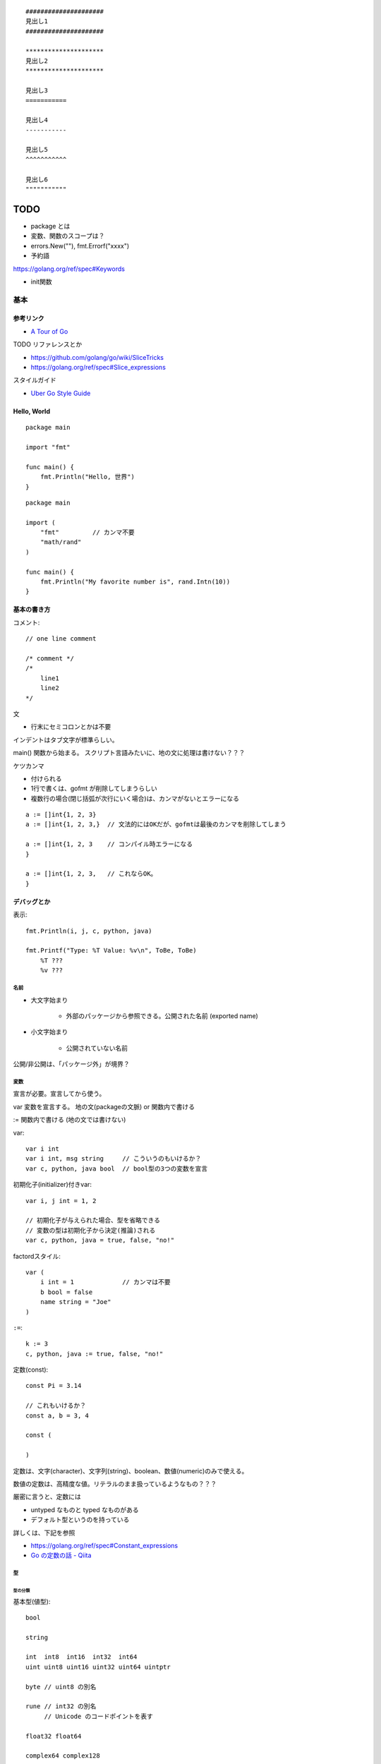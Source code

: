 ::

    #####################
    見出し1
    #####################

    *********************
    見出し2
    *********************

    見出し3
    ===========

    見出し4
    -----------

    見出し5
    ^^^^^^^^^^^

    見出し6
    """""""""""

#######
TODO
#######

- package とは
- 変数、関数のスコープは？

- errors.New(""), fmt.Errorf("xxxx")

- 予約語
https://golang.org/ref/spec#Keywords

- init関数


========================
基本
========================

-----------------
参考リンク
-----------------

- `A Tour of Go <https://go-tour-jp.appspot.com/welcome/1>`_


TODO リファレンスとか

- https://github.com/golang/go/wiki/SliceTricks
- https://golang.org/ref/spec#Slice_expressions


スタイルガイド

- `Uber Go Style Guide <https://github.com/uber-go/guide/blob/master/style.md>`_

-----------------
Hello, World
-----------------

::

    package main

    import "fmt"

    func main() {
        fmt.Println("Hello, 世界")
    }

::

    package main

    import (
        "fmt"         // カンマ不要
        "math/rand"
    )

    func main() {
        fmt.Println("My favorite number is", rand.Intn(10))
    }


--------------------
基本の書き方
--------------------

コメント::

    // one line comment

    /* comment */
    /*
        line1
        line2
    */


文

- 行末にセミコロンとかは不要

インデントはタブ文字が標準らしい。

main() 関数から始まる。
スクリプト言語みたいに、地の文に処理は書けない？？？



ケツカンマ

- 付けられる
- 1行で書くは、gofmt が削除してしまうらしい
- 複数行の場合(閉じ括弧が次行にいく場合)は、カンマがないとエラーになる

::

    a := []int{1, 2, 3}
    a := []int{1, 2, 3,}  // 文法的にはOKだが、gofmtは最後のカンマを削除してしまう

    a := []int{1, 2, 3    // コンパイル時エラーになる
    }

    a := []int{1, 2, 3,   // これならOK。
    }


------------------------
デバッグとか
------------------------

表示::

    fmt.Println(i, j, c, python, java)

    fmt.Printf("Type: %T Value: %v\n", ToBe, ToBe)
        %T ???
        %v ???

名前
=========================

- 大文字始まり

    - 外部のパッケージから参照できる。公開された名前 (exported name)

- 小文字始まり

    - 公開されていない名前

公開/非公開は、「パッケージ外」が境界？


変数
==========================

宣言が必要。宣言してから使う。

var
変数を宣言する。
地の文(packageの文脈) or 関数内で書ける

:=
関数内で書ける (地の文では書けない)


var::

    var i int
    var i int, msg string     // こういうのもいけるか？
    var c, python, java bool  // bool型の3つの変数を宣言


初期化子(initializer)付きvar::

    var i, j int = 1, 2

    // 初期化子が与えられた場合、型を省略できる
    // 変数の型は初期化子から決定(推論)される
    var c, python, java = true, false, "no!"

factordスタイル::

    var (
        i int = 1             // カンマは不要
        b bool = false
        name string = "Joe"
    )

``:=``::

    k := 3
    c, python, java := true, false, "no!"


定数(const)::

    const Pi = 3.14

    // これもいけるか？
    const a, b = 3, 4

    const (

    )

定数は、文字(character)、文字列(string)、boolean、数値(numeric)のみで使える。

数値の定数は、高精度な値。リテラルのまま扱っているようなもの？？？

厳密に言うと、定数には

- untyped なものと typed なものがある
- デフォルト型というのを持っている

詳しくは、下記を参照

- https://golang.org/ref/spec#Constant_expressions
- `Go の定数の話 - Qiita <https://qiita.com/hkurokawa/items/a4d402d3182dff387674>`__


型
==========================

型の分類
-------------

基本型(値型)::

    bool

    string

    int  int8  int16  int32  int64
    uint uint8 uint16 uint32 uint64 uintptr

    byte // uint8 の別名

    rune // int32 の別名
         // Unicode のコードポイントを表す

    float32 float64

    complex64 complex128

配列型::

    [5]int など

interface{}型::

    interface{}

関数型::

    func(x int, y int) int

参照型::

    // スライス
    []int

    // マップ
    map[string]int

    // チャネル
    chan int
    <-chan int
    chan<- int

ポインタ型::

    *int




ゼロ値(zero value)
初期値を与えずに宣言した場合の値


- 数値型(int,floatなど): 0
- bool型: false
- string型: "" (空文字列( empty string ))
- struct: 各フィールドがゼロ値の構造体
- 配列: 各要素がゼロ値の配列
- その他(ポインタ、スライス、マップ、関数、インタフェース、チャネル): nil


型変換
変数を別型の変数に代入しようとするときには必要。
C言語とは異なり、Goでの型変換は明示的な変換が必要です。
c.f. 右辺がリテラルだったらある程度型変換が効くっぽい。
::

    // 型名(変数)
    var i int = 42
    var f float64 = float64(i)
    var u uint = uint(f)


文字列 string と []rune と []byte
--------------------------------------

string型は文字列を表す。イミュータブル。

string型は基本バイト列(utf-8)。lenやインデックスはバイト単位。特に日本語を扱う場合に注意。

string型のリテラル::

    "abcde\n"
    "日本語"
    "\x41"         // "A"
    "\u0041"       // "A"
    "\U00000041"   // "A"

    // raw string literal (バックスラッシュを特殊解釈しない)
    `ab"cde"\n`     


rune型は1つの文字を表す。日本語のようなマルチバイトの文字も1つと扱う。

正確には「Unicodeコードポイントを表す特殊な整数型」。 32bit符号付き整数と同じ。

rune型のリテラル::

    'a'
    '日'


byte型は1バイトを表す。



操作::

    str := "あいうえお"
    bytes := []byte("あいうえお")   // string → []byte
    runes := []rune("あいうえお")   // string → []rune

    str := string(runes)            // []rune → string
    str := string(bytes)            // []rune → string

    len(s)                       // stringのバイト数
    utf8.RuneCountInString(s)    // stringの文字数
    len(bytes)                     // []byteの長さ、つまりバイト数
    utf8.RuneCount(bytes)          // []byteをruneとして解釈した文字数
    len(runes)                   // []runeの長さ、つまり文字数数

    s[1]    // byte型
    s[1:3]  // 文字列型? []byte型？ 開始位置(含む)、終了位置(含まない)

    // string型に range をした場合は、byteごとではなくruneごとで取れる
    for pos, runeValue := range s {
        ...
    }

    sNew := s1 + s2  // 文字列の連結
    sNew += s3
    
    // string.Builder で構築
    inport "strings"
    var builder strings.Builder
    builder.Grow(n)                   // あらかじめ n byte分確保
    builder.WriteString("ignition")   // string型を追加
    builder.Write(bytes)   // []byte型を追加
    builder.WriteByte(b)   // 1byte追加
    builder.WriteRune(r)   // 1rune追加
    builder.String()  // → string型を返す


ポインタ
---------------------

C言語と同じ感じ。ただしポインタ演算はない。

::

    var p *int   // int のポインタ型の変数を宣言
    i := 42
    p = &i       // 変数のポインタ
    *p           // ポインタ p を通して、i から値を読み出す
    *p = 21      // ポインタ p を通して、i へ値を代入する


構造体 struct
----------------------

::

    type Vertex struct {
        X int
        Y int
    }

アクセスの仕方 ドットを使う::

    v := Vertex{1, 2}
    v.X

    // ポインタを通してもアクセスできる
    p := &v   // struct へのポインタ
    (*p).X    // こうでもいけるが、
    p.X       // Goではこれでアクセスできる

structの初期値・structリテラル::

    var (
        v1 = Vertex{1, 2}   // フィールドを順に列挙
        v2 = Vertex{X: 1}   // フィールド名を指定し特定のフィールドを初期化
                            // それ以外のフィールドはゼロ値
        v3 = Vertex{}       // 全てのフィールドをゼロ値で初期化

        p = &Vertex{1, 2}   // &を付けると新しく割り当てられたstructへのポインタ
    )


配列 array、スライス slice
-------------------------------------

- 配列: 固定長
    
    - 配列の長さまで含めて型。長さが違えば別な型。

- スライス: 配列の一部への参照のようなもの

    - スライスはどんなデータも格納していない。
      単に元の配列の部分列(始点と終点で示される)を指し示す
    - スライスを変更すると、その元となる配列の対応する要素が変更される
    - 同じ元となる配列を共有している他のスライスは、それらの変更が反映される
    - ``a[low:high]``  lowは含む, highは含まない


配列::

    // 配列
    var a [2]string    // この時点では配列の各要素はゼロ値
    a[0] = "Hello"
    a[1] = "World"

    // 配列の初期化・配列リテラル
    primes := [6]int{2, 3, 5, 7, 11, 13}
    primes := [6]int{1: 3, 3: 7}  // インデックスと値を指定。指定が無い場合はゼロ値

    primes := [...]int{2, 3, 5, 7, 11, 13}   // 配列の長さを推論

スライス::

    // スライス
    // 既に存在する配列へのスライス
    var s []int = primes[1:4]  // [3 5 7]。 lowは含む, highは含まない
    
    // lowを省略した場合は0、highを省略した場合は配列の長さ
    a[0:6]
    a[:6]
    a[0:]
    a[:]

    // スライスリテラル
    // 同様の(無名の？)配列を作成し、それを参照するスライスを作成する
    q := []int{2, 3, 5, 7, 11, 13}
    q2 := []int{1: 3, 3: 7}  // インデックスと値を指定。指定されなかった箇所はゼロ値
    r := []bool{true, false, true, true, false, true}
    s := []struct {
        i int
        b bool
    }{
        {2, true},
        {3, false},
        {5, true},
        {7, true},
        {11, false},
        {13, true},
    }

    // 2次元配列みたいなの (c.f.配列ではできないのか？)
    // (スライスの中身の型がスライス)
    board := [][]string{
        []string{"_", "_", "_"},
        []string{"_", "_", "_"},
        []string{"_", "_", "_"},
    }


    // make を使ったスライスの生成
    // ゼロ値埋めされた無名の配列を作って、それを指すスライスを返す
    // 型と長さを指定
    a := make([]int, 5)  // len(a)=5
    // capも指定
    b := make([]int, 0, 5) // len(b)=0, cap(b)=5

- スライスの長さ ``len(s)`` は、それに含まれる要素の数です。
- スライスの容量 ``cap(s)`` は、スライスの最初の要素から数えて、元となる配列の要素数です。

再スライス::

    s := []int{2, 3, 5, 7, 11, 13}

    元の配列:  |  2 |  3 |  5 |  7 | 11 | 13 |
    s          |<--------------------------->|  len=6 cap=6 [2 3 5 7 11 13]
    s = s[:0]  ||............................|  len=0 cap=6 []
    s = s[:4]  |<----------------->|.........|  len=4 cap=6 [2 3 5 7]
    s = s[2:]            |<------->|.........|  len=2 cap=4 [5 7]

- 終点を前に縮めることはできる。その場合でもcapとして値は保存されている。
- 終点を cap までは後ろに伸ばすことができる。
  (capを超えて伸ばそうとしたときはエラーになる)
- 始点を後ろにするめることはできるが、前に戻すことはできない
  (マイナスのインデックスはエラーになる)

スライスの初期値は nil 。 (要素数0のsliceと厳密には異なるが、振る舞いとしてはほとんど一緒)

- nil スライスは、 0 の長さと容量を持っており、何の元となる配列も持っていない。
- nil スライスでも、range や append はきちんと動く

スライスへの要素の追加::

    // append で末尾に追加していく
    var s []int
    s = append(s, 0)
    s = append(s, 2, 3, 4)

- capを超えるような追加をした場合には、より大きいサイズの配列を割り当て直す。
  その場合、戻り値となるスライスは、新しい割当先を指す

スライスの連結::

    src1, src2 := []int{1, 2}, []int{3, 4, 5}
    dst := append(src1, src2...)   // この ``...`` が重要。引数として展開？
    // → [1, 2, 3, 4, 5]

スライス操作::

    // 要素を除く
    src := []int{1, 2, 3, 4, 5}
    i := 2
    dst := append(src[:i], src[i+1:]...)   // [1, 2, 4, 5]

    dst = src[:i+copy(src[i:], src[i+1:])]  // これでもいけるらしいが よくわからん

TODO copy


Map, マップ
------------------------------

- キーの型には、比較演算子で比較ができるもの
- 順序は保持されない

::

    // マップ型の書き方
    var m map[string]int    // map[キーの型]値の型

    // この状態では中身は nil。空のmapと nil map は異なるので注意。
    // nilマップはキーを持っておらず、キーを追加することもできない。
    // (要素数の取得(0)、キーの存在チェック、キーの削除は可能らしい。)

    // 空で初期化
    m = map[string]int{}

    // makeで初期化(キーを追加できる状態にする) 要素数0。
    m = make(map[string]int)
    m = make(map[string]int, 10)  // あらかじめ容量を確保した状態で初期化

    // マップリテラル
    var m = map[string]int{
        "one": 1,
        "two": 2,
        "three": 3,
    }

mapの操作::

    // 要素の参照(のコピー)
    i := m["Three"]
    // キーが存在しない場合は、要素型のゼロ値が返る

    // キーが存在するかどうか
    elem, ok := m["Five"]  // キーあり: elem=その値のコピー, ok=true
                           // キーなし: elem=要素の型のゼロ値, ok=false
    
    // 要素の挿入、更新
    m["Three"] = 3

    // 要素の削除
    delete(m, "three")


mapリテラルで、要素の型が単なる型名だった場合、リテラル要素から型名を省略できる::

    type Vertex struct {
        Lat, Long float64
    }

    // 正式な書き方
    var m = map[string]Vertex{
        "Bell Labs": Vertex{40.68433, -74.39967},
        "Google":    Vertex{37.42202, -122.08408},
    }

    // 要素の型が単なる型名だった場合、リテラル要素から型名を省略できる
    var m = map[string]Vertex{
        "Bell Labs": {40.68433, -74.39967},
        "Google":    {37.42202, -122.08408},
                 // ↑ここの Vertex が省略可
    }


関数も変数
-----------------------

::

    // 関数型
    var someFunc func(float64, float64) float64

    // 関数リテラル
	hypot := func(x, y float64) float64 {
		return math.Sqrt(x*x + y*y)
	}

    // ちなみに普通の関数定義
    func hypot(x, y float64) float64 {
		return math.Sqrt(x*x + y*y)
    }


関数型の変数のゼロ値は nil 。
    


channel, チャネル
------------------------------

キューみたいなデータ構造。複数の go ルーチン間での受け渡しを想定している。

::

    var ch0 chan int     // 変数 ch は int 型のチャネル
    var ch1 <-chan int   // 受信専用チャネル
    var ch2 chan<- int   // 送信専用チャネル

制限無しチャネルは、送信専用チャネルや受信専用チャネルに代入できる::

    ch1 = ch0  // OK
    ch2 = ch0  // OK
    ch0 = ch1  // NG
    ch0 = ch2  // NG
    ch2 = ch1  // NG
    ch1 = ch2  // NG

::

    ch := make(chan int)       // 生成。capacity  0
    ch := make(chan int, 10)   // 生成。capacity 10

    ch <- 5    // チャネルに送信
    i := <-ch  // チャネルから受信
    i, ok := <-ch    // チャネルから受信(クローズ判定付き)
                     // オープン中、closeされてもデータが残っている場合 ok==true
                     // closeされてデータがない場合 i==ゼロ値, ok==false

    close(ch)

    len(ch)    // チャネル内のデータの個数
    cap(ch)    // チャネルのバッファサイズ


capacity 0 のチャネルを unbuffered channel、
capacity >0 のチャネルを buffered channel と呼ぶ。

待つ(ブロックする)場合は下記

- 送信側
  
  - capacity 0 の場合: 受信側が準備できていない(向こう側にいない)チャネルへの送信
  - capacity >= 1 の場合: バッファ内に空きがないチャネルへの送信

- 受信側

  - capacity 0 の場合: 送信側が準備できていない(向こう側にいない)チャネルへの送信 
  - capacity >= 1 の場合: バッファ内が空のチャネルからの受信


capacity 0 でも、送信側・受信側双方が準備完了したら(そこにたどり着いたら)
値を受け渡すことができる。
そうなるまでブロックすることになるが。
(糸電話みたいなイメージ)

capacity が1以上でバッファに空きがあるなら、値を放り込んで、待つことなく先に進める。
(メッセージ受け渡し用の箱(キュー)があるイメージ。ロッカーみたいな。)

全ての Goルーチンが待ち状態になると、デッドロックと判断されPanic。

closeされたチャネルについて

- 送信すると Panic 
- 受信すると、バッファ内に既にたまっているデータは受信できる。それ以降は ゼロ値。(Panicにはならない)



クローズの検知のみをやりとりする場合、
型は ``struct{}`` にするのが定石(サイズ0だから)

select::

    L:      // このforを抜けるためには ``break L`` とする。breakだけではselectしか抜けない。
        for {
            select {
            case e1 := <-ch1:
                // ch1 からの受信が成功した場合の処理
            case e2, ok := <-ch2:
                // ch2 からの受信が成功した場合の処理(2変数バージョン)
            case ch3 <- e3:
                // ch3 へ送信が成功した場合の処理
            case ch4 <- ch5:
                // ch5 から ch4 へ送信が成功した場合の処理
            default:
                // case節の条件が成立しなかった場合の処理
                // default 節をつけた場合、ブロックしない。
                // default 節を付けない場合、どれかのcaseが成立するまでブロックする
            }
        }



Enum
-------------------

他の言語の Enum に相当するのはないので、下記のように const をつかって対応。::

    type Color int

    const (
        Red Color = iota
        Blue
        Yellow
    )


型についていろいろ
================================

TODO

- type した場合、別な型ということになる。メソッドも引き継がれない



type 構文
--------------------

type構文。Defined type ::

    // type <defined type> <underlieing type>

    type MyKey int

    type UserData stuct {
        Name string
        Age  int
    }

- type構文によって作った型は、完全に別な型ということになる。メソッドも引き継がれない

  - 元の型とも別な型
  - 同じ元の型から作った2つの新しい型も、それぞれ別の型扱い

- type構文によって作った型は defined type と呼ばれる。

  - 実は int とか string も defined type らしい。TODO


alias構文 (エイリアス構文) ::

    type NewTypeName = OldTypeName

- エイリアスの場合、別名で同じ型を表すだけなので、
  同じ型として扱われるし、メソッドも同じように使える。
- 主にリファクタリング目的。
  型の名前を変えるようなリファクタリングを徐々にやりたい場合に、
  一旦両方の名前で使えるようにするなど。

参考

- `go言語1.9で追加予定の新機能 型エイリアス - Qiita <https://qiita.com/weloan/items/8abbb4003cfa1031a9e9>`__




Assignability (代入可能)
^^^^^^^^^^^^^^^^^^^^^^^^^^^^^

参考

- https://golang.org/ref/spec#Assignability
- `Goの型同一性を理解する <https://zenn.dev/syumai/articles/77bc12aca9b654>`__

x が T に Assignable (代入可能) とは、下記のどれか1つを満たす場合

- x の型が T に等しい
- xの型V と T が、同一の underlying types を持っており、かつ、少なくとも V か T が defined type でない。
  
  - defined type というのは ``type`` で定義した型ということ::

        ``type [defined type] [underlying type]`` 

  - 加えて、言語仕様上特別に(?)、int,floatなどの数値型、string型も defined type ということになっている

- Tがinterface型で、xがTを implement している (そのinterfaceを満たしている＝必要なメソッドを持っている)
- x が双方向チャネル値で、Tがチャネル型で、xの型V と T が同一の要素型を持っており、かつ、少なくとも V か T が defined type でない
- x が nil で、Tが ポインタ、関数、スライス、マップ、チャネル、インターフェースのどれか
- x が untyped constant で、Tの値によって表現可能(representable)


Representability (定数がある型で表現可能)
^^^^^^^^^^^^^^^^^^^^^^^^^^^^^^^^^^^^^^^^^^^^^^

https://golang.org/ref/spec#Representability


Comparable 比較可能, Ordered 順序可能, Equality 等価性
^^^^^^^^^^^^^^^^^^^^^^^^^^^^^^^^^^^^^^^^^^^^^^^^^^^^^^^^^^^^

https://golang.org/ref/spec#Comparison_operators

まず、比較するにあたっては、 x は yの型 に Assignable、もしくは、 y は xの型に Assignable でなければならない。
(違ったら invalid operation でコンパイルエラー)

用語

- comparable 比較可能 ( ``==``, ``!=`` )
- ordered 順序可能 ( ``<``, ``>``, ``<=``, ``>=``

ルール

- bool値同士は比較可能。true同士とfalse同士が等しいと判定される
- 整数値(int, int64など)整数値同士は比較可能 かつ ordered 。
- 浮動小数点値(float32, float64)同士は比較可能 かつ ordered 。
- 複素数値同士は比較可能 であり、2つの複素数の実部と虚部が共に等しい場合に等しいと判定される
- 文字列値同士は比較可能 かつ ordered 。byte-wiseの辞書順で。
- ポインタ値同士は比較可能 であり、「どちらも同じ変数を指している場合」と「どちらもnilである場合」に等しいと判定される。
  (中身が同じでも違う変数を指していれば、違うと判定される)
- チャネル値同士は比較可能 であり、「どちらも同様のmake文から作られている場合」と「どちらもnilである場合」に等しいと判定される
- インターフェース値同士 は比較可能 であり、「どちらも同じdynamic type・等しいdynamic valueを持つ場合」と「どちらもnilである場合」に等しいと判定される
- 非インターフェース型の型Xの値xと、インターフェース型Tの値tは、
  「型X(同士)が比較可能 であり、かつ、XがインターフェースTを実装している場合」に比較可能 である。
  「tのdynamic type が X と同じであり、ｔのdynamic valueがx等しい場合」に等しいと判定される
- 構造体型はすべてのフィールドが比較可能である場合にそれ自身も比較可能となり、それぞれの対応するnon-blankなフィールドの値が等しい場合に2つの構造体値が等しいと判定される
- 配列型は、その配列の基底型が比較可能である場合にそれ自身も比較可能となり、全ての配列要素が等しい場合に2つの配列値は等しいと判定される
- ポインタ、チャネル、インターフェースは nil とも比較可能
- スライス、マップ、関数値は比較可能ではない。しかし特殊ケースとして、nil とは比較可能



関数, Function
==========================

TODO

- 関数の中に関数を書けるか？


関数定義::

    func add(x int, y int) int {
        return x + y
    }

    // 引数なし、戻り値なし
    func main() {
        fmt.Println(add(42, 13))
    }

    // 引数同じ型の連続は最後の1つだけでも可
    // 複数の引数を返す
    func swap(x, y string) (string, string) {
        return y, x
    }

    // 使うとき
    a, b := swap("hello", "world")


Named return values

戻り値の型に名前をつけると、

- 関数の冒頭でその変数が定義されたことになる
- return には返す値を書かなくていい (naked return)
- 短い関数の場合のみの利用にとどめろ

::

    //                   ↓ここ
    func split(sum int) (x, y int) {  
        x = sum * 4 / 9  // 定義済みなので := ではなく = で代入できる
        y = sum - x
        return           // この場合 return には値を並べない
    }

呼び出し方::

    TODO


TODO

- たぶん、関数のオーバーロードはできない


メソッド
==========================

- Goにはクラスの仕組みはないが、型にメソッドを定義できる。
- メソッドは特別なレシーバ( receiver )引数を関数に取ります
- レシーバは、 func キーワードとメソッド名の間に自身の引数リストで表現します


::

    type Vertex struct {
        X, Y float64
    }

    // メソッドの定義(変数レシーバ)
    func (v Vertex) Abs() float64 {
        return math.Sqrt(v.X*v.X + v.Y*v.Y)
    }

    // メソッドの定義(ポインタレシーバ)
    // 内容の変更を伴う場合はこうしないとだめ。
    // 内容を更新することが多いため、こちらの方が一般的。
    func (v *Vertex) Scale(f float64) {
        v.X = v.X * f
        v.Y = v.Y * f
    }

    // メソッドの呼び方 (ドットでつなげて呼び出す)
    v := Vertex{3, 4}
    p := &v

    v.Abs()  // → 5
    p.Abs()  // 変数レシーバーメソッドをポインタから呼び出すこともできる

    // ポインタレシーバーの場合、変数からでもポインタからでも呼び出せる
    v.Scale(10)    // v の内容が {30, 40} になる
    p.Scale(10)   
    

値レシーバ(value receiver)とポインタレシーバ(pointer receiver)

- 値レシーバー

    - 値のコピーがメソッドに渡る。(なので、変更しても元の値には影響を与えない)
    - 値レシーバのメソッドは、値からでも、ポインタからでも呼び出せる

        - コンパイラが ``p.Abs()`` を ``(*p).Abs()`` と解釈してくれる

- ポインタレシーバー

    - 内容の更新をする場合には、ポインタレシーバにしないといけない
    - 内容のコピーをしたくない場合も、ポインタレシーバーにする
    - ポインタレシーバのメソッドは、変数からでも、ポインタからでも呼び出せる

        - コンパイラが ``v.Scale(10)`` を ``(&v).Scale(10)`` と解釈してくれる

- c.f. 上記の解釈はレシーバーに限った話で、引数,返り値ではそうは解釈されない
  (ポインタにはポインタを渡す必要がある)


メソッドの呼び出し::

                     値レシーバーのメソッド      ポインタレシーバーのメソッド

      値型             ○呼び出せる               ○呼び出せる(自動解釈)

      ポインタ型       ○呼び出せる(自動解釈)     ○呼び出せる 


c.f. 引数,返り値::

                     値型の引数に      ポインタ型の引数に

      値型             ○渡せる          ×渡せない

      ポインタ型       ×渡せない        ○渡せる 


インターフェースを満たすかの判定、インターフェースからのメソッド呼び出し::

                     値レシーバーのメソッド      ポインタレシーバーのメソッド

      値型             ○持っているとみなす       ×

      ポインタ型       ○持っているとみなす       ○持っているとみなす


埋め込み(embedded)フィールドの持つメソッドについて::

                                      値レシーバー(T)のメソッド   ポインタレシーバー(*T)のメソッド

      値型として埋め込み          s    ○持っているとみなす         ×
      type s struct{T}
                                 *s    ○持っているとみなす         ○持っているとみなす


      ポインタ型として埋め込み    s    ○持っているとみなす         ○持っているとみなす
      type s struct{*T}
                                 *s    ○持っているとみなす         ○持っているとみなす


どちらがいいのか。

https://github.com/golang/go/wiki/CodeReviewComments#receiver-type

- map, func, chan はポインタレシーバーを使うな
- メソッドでresliceやreallocateしないスライスは、ポインタレシーバーを使うな
- メソッドがレシーバーを変更する場合、ポインタレシーバーでなければならない
- sync.Mutexなどの同期フィールドを持っているstructの場合、
  コピーを避けるために、ポインタレシーバーでなければならない
- 大きいstructやarrayの場合、ポインタレシーバーが効率的。どれぐらいの大きさかって？
  それらを全てメソッドの引数で渡すと想定したときに、多いと感じるようであれば大きいと考える。
- Can function or methods, either concurrently or when called from this method,
  be mutating the receiver?
  A value type creates a copy of the receiver when the method is invoked,
  so outside updates will not be applied to this receiver.
  If changes must be visible in the original receiver, the receiver must be a pointer.
- レシーバーがstruct,array,sliceで、その要素に変更される何かへのポインタを持っている場合、
  ポインタレシーバーが好ましい。(読み手に意図を伝えやすくする観点から)
- レシーバーが自然な値型だけを含む小さいarrayやstructで、
  かつ変更されるフィールドがなく、ポインタも含まない場合、
  もしくは、単にstringやintなどの基本型の場合、
  値レシーバーが意味を持つ。
  値レシーバーはゴミの量を減らす可能性がある。ただし、まずプロファイリングをやってから選択しろ。
- 1つの型にポインタレシーバーと値レシーバーを混ぜるな。どちらかに統一。

  - (自分注釈) `tour of go <https://go-tour-jp.appspot.com/methods/8>`__ でも混在させるなと言っている。

- 最後に、迷っているなら、ポインタレシーバーを使っておけ



struct型だけでなく、任意の型にメソッドが定義できる

- レシーバを伴うメソッドの宣言は、その型(レシーバの型)が同じパッケージにある必要がある
- そのため、下記の様に package 内で type 定義しないといけない

::

    type MyFloat float64

    func (f MyFloat) Abs() float64 {
        if f < 0 {
            return float64(-f)
        }
        return float64(f)
    }




TODO

- 裸の関数とメソッドは同名でも区別されるよね？ 別な


interface, インタフェース
----------------------------------

interface(インタフェース)型は、
メソッドのシグニチャ(名前,引数型,返り値型)の集まりで定義します。

interface型の変数には、それらのメソッドを実装済みの型の値であれば代入することができる。

あるinterfaceを満たす型を実装するというのは、必要なメソッドを実装するだけ。
Java みたいに ``implements`` みたいな明示的な宣言は不要。

インターフェース型のゼロ値は nil。

Goだと、interface型の型名に -er って付けるのが一般的？ Abser, Stringer

::

    type Abser interface {
        Abs() float64
    }

    // MyFloat型は Abs() float64 を持っている
    type MyFloat float64

    func (f MyFloat) Abs() float64 {
        if f < 0 {
            return float64(-f)
        }
        return float64(f)
    }

    // *Vertex型は Abs() float64 を持っている
    type Vertex struct {
        X, Y float64
    }

    func (v *Vertex) Abs() float64 {
        return math.Sqrt(v.X*v.X + v.Y*v.Y)
    }

    var a Abser

    f := MyFloat(-math.Sqrt2)
    a = f    // f つまり MyFloat型は Abser interface を満たすので代入可
             // a の中身は (f, MyFloat) みたいな感じ
    a.Abs()  // MyFloat型の Abs() を呼び出す(※2)

    v := Vertex{3, 4}
    a = &v   // &v つまり *Vertex型は Abser interface を満たすので代入可
             // a の中身は (&v, *Vertex) みたいな感じ
    a.Abs()  // *Vertex の Abs() を呼び出す(※2)

    a = v    // v つまり Vertex型は Abser interface を満たしていないの代入できない(※1)

(※1)
インターフェースが実装されているかどうかに関しては、
メソッド定義のレシーバが変数型かポインタ型かは区別される。
なので、普通は、メソッドの実装の際に、変数型にするかポインタ型にするかは統一する。

(※2)
インターフェース型の値は (値, 型) ようなもの。
型がわかっているので、その型のメソッドが呼ばれる


interface定義の中に、別のinterfaceを埋め込むことができる::

    type BaseInterface interface {
        func1()
        func2()
    }

    type SecondInterface interface {
        BaseInterface
        func3()
    }

    // SecondInterface を満たすには、
    // func1(), func2(), func3() を持っていないといけない。




nilの変数をinterfaceに代入した場合::

    var p *Vertex    // *Vertex型だけど初期化されていないので nil 
    var a Abser = p  // a の中身は (nil, *Vertex) みたいな感じ
                     // この場合。a 自体は nil ではない
    a.Abs()          // *Vertex の Abs() が v = nil として呼ばれる。
                     // なので nil でも対応できるように実装するのが一般的らしい

interface型変数がそもそもnilの場合::

    var a2 Abser  // a2 はそもそも nil
    a2.Abs()      // ランタイムエラー 


empty interface ＝ どんな型でも取れる変数 ::

    var i interface{}
    i = 42          // 代入可
    i = "hello"     // 代入可

interfaceの中身の型判定、型アサーション::

    var i interface{} = "hello"

    // 1つの返り値の場合、型が合わなかったらパニック
    s := i.(string)

    // 2つの返り値の場合、
    // 型があっていたら、v=interfaceの中身の値, ok=true
    // 型が違っていたら, v=その型のゼロ値, ok=false
    v, ok := i.(string)    // "hello", true
    v, ok := i.(float64)   // 0.0, false

interface の型スイッチ::

    switch v := i.(type) {    // ``(type)`` って書くのがポイント！
    case T:
        // ここでは変数 v の型は T型
    case S:
        // ここでは変数 v の型は S型
    default:
        // no match; ここでは変数 v の型は i と同じインターフェース型・値
    }


ある値が、あるinterfaceを満たしているか(あるメソッドが実装されているか)を調べるのも、
上の型アサーション、型switch を使ってできそう。


Stringer

fmt.Println などで表示させたい場合

::

    // fmt パッケージ(と、多くのパッケージ)では、
    // 変数を文字列で出力するためにこのインタフェースがあることを確認します。
    type Stringer interface {
        String() string
    }


Error

エラー値の基底クラスみたいなもの？

このインターフェースを実装して(継承するみたいな感じ)、独自エラー型を作れば、
型スイッチとかエラー種類ごとの分岐がかける？

::

    type error interface {
        Error() string
    }

io.Reader

::

    func (T) Read(b []byte) (n int, err error)




フロー制御
=========================

forとかifの ( ) 丸括弧 は不要。 { } 中括弧は必要。

for::

    sum := 0
    for i := 0; i < 10; i++ {  // i の スコープは for の中だけ。
        sum += i
    }

    // 初期化と後処理の記述は任意
    sum := 1
    for ; sum < 1000; {
        sum += sum
    }

    // セミコロンも省略可。 while はないので、これを使う
    sum := 1
    for sum < 1000 {
        sum += sum
    }

    // 条件もなくすと無限ループ
    for {
        ...
    }


for(スライスやmapの要素をループ)::

    var pow = []int{1, 2, 4, 8, 16, 32, 64, 128}
    for i, v := range pow {
		...
	}


    // 不要なら _(アンダーバー) に代入して捨てることができる
    for i, _ := range pow
    for _, value := range pow
    // 1つの変数だけ指定した場合は、インデックスのみが入る
    for i := range pow

- 1つ目の変数は、インデックス(もしくはキー)
- 2つ目の変数は、値の **コピー**  (v は宣言されているし。)。
  なので v を変更しても元のスライスの中身は変更されない。
  vのポインタを返すようなケースも注意。
- 2つ目の変数vは、ループの度に定義されるのではなく、
  ループに先立ち定義された1つが使い回される。
  vの要素のポインタを返したりする場合、その中身がループで変わっていくので注意。

ラベル。2重ループから一気に抜ける場合とか::

    label1:
	for i := 0; i < 9; i++ {
            for j := 0; j < 9; j++ {
                if j == 3 {
                    break label1
                }
            }
	}

- ラベルの直後にあるスコープにラベルが付くイメージ。

  - なので、この場合forの前に書かないといけない。
  - 抜けるからといって、 ``for { }`` の後に書くのは間違い



if::

    if x < 0 {
        ...
    } else if x < 10 {
        ...
    } else {
        ...
    }

    // 条件中に簡単な文も書けるが、
    // そこで宣言した変数のスコープは if,else の中だけ。
    if v := math.Pow(x, n); v < lim {
        return v
    }


switch

- 自動では fall through しない。(breakはいらない)
- fallthroughさせたい場合は？

  - 同じ処理をする条件が複数あるという場合なら、caseに条件をカンマ区切りで複数書ける。
  - fallthrough って書けば、次のcaseに fallthrough する？？？

- case は定数である必要はない。式でも関数呼び出しでもよい。
- switchに渡す値は整数である必要はない

::

    // TODO これちょっと応用編だな
    switch os := runtime.GOOS; os {
    case "darwin":
        fmt.Println("OS X.")
    case "linux":
        fmt.Println("Linux.")
    default:
        // freebsd, openbsd,
        // plan9, windows...
        fmt.Printf("%s.\n", os)
    }


条件のないswitchは、 switch true と書くことと同じです。 
if, else if が長く続く条件分岐の代わりに使える。::

    t := time.Now()
    switch {
    case t.Hour() < 12:
        fmt.Println("Good morning!")
    case t.Hour() < 17:
        fmt.Println("Good afternoon.")
    default:
        fmt.Println("Good evening.")
    }


defer

- defer に渡した関数の実行を、呼び出し元の関数の終わり(returnする)まで遅延させる
- defer に渡した関数の各引数はすぐに評価される

::

    func main() {
        defer fmt.Println("world")

        fmt.Println("hello")
    }

defer を複数回使った場合

defer はスタックに積まれる。LIFO(last-in-first-out)で実行される。



package, import
==========================

こっちの方が好ましいらしい::

    import (
        "fmt"         // カンマ不要
        "math/rand"
    )

こうも書けるけど::

    import "fmt"
    import "math"



エラー処理, error
==========================

参考
--------

- `Error handling and Go - The Go Blog <https://blog.golang.org/error-handling-and-go>`__

error interface
---------------------

関数からエラーを返す場合は、下記のように、
2つ目の返り値(もしくは値を返さない関数の場合は唯一の返り値)で、
error型(interface)を返すのが標準っぽい。(※1) ::

    func Open(name string) (file *File, err error)

呼び出し側でのエラー処理としては、err != nil で分岐するのが標準っぽい。::

    f, err := os.Open("filename.ext")
    if err != nil {
        log.Fatal(err)
    }
    // do something with the open *File f

error interface の定義。stringを返す Error() メソッドを持って入れば満たす。::

    // cf. https://golang.org/pkg/builtin/#error
    type error interface {
      Error() string
    }

logとかfmt.Print系とかは、error型の表示の仕方を知っているのでそのまま渡せば良い
(多分、内部で Error() を呼んでいる)

::

    log.Fatal(err)
    fmt.Println(err)



関数が独自エラーを返す場合でも、戻り型は error 型にすること！
----------------------------------------------------------------

(※1) 関数が独自エラーを返す場合でも、戻り型は error 型にすること！
(独自エラー型にしてはダメ。バグのもと)。

戻り型以外でも、エラー値を一時的な変数に入れる場合なども、 独自エラー型に入れてはいけない。
変数に入れずに直接 return nil するか、どうしても一時変数に入れたいなら error 型に入れること！

- https://go.dev/doc/faq#nil_error
- `Goのnilについて - Carpe Diem <https://christina04.hatenablog.com/entry/2017/06/07/231030>`__

  - nilは型を持つ
  - interfaceの場合のみ、型もnilでないと ``xxx == nil`` はfalse


独自型の nil を interface 型に入れると nil 判定がうまくされないから。

::

    type MyError struct{}

    func (e MyError) Error() string {
        return "some error"
    }

    func MyErrorFunc() *MyError {   // <---- これダメ！！！
        return nil  // nilリテラルを返す。*MyError 型の nil になってしまう
    }

    func Wrapper() error {
        return MyErrorFunc()  // nilを返している（ただし型は*MyError）
    }

    func main() {
        err := Wrapper()  // interface型（error）のnilだけど、nil内部の型は*MyError
        fmt.Println(reflect.ValueOf(err))  // <nil>
        fmt.Println(reflect.TypeOf(err))  // *main.MyError

        if err == nil {
            fmt.Println("no error")  // 通らない
        }
    }


errorの作り方
---------------------

error interface を満たす値の作り方。

errors.New()。(内部的には ``*errorString`` 型というのになっている) ::

    errors.New("some message")

    // 下記だと Printf の構文が使える
    fmt.Errorf("math: square root of negative number %g", f)


独自のエラー型を定義::

    type SyntaxError struct {
        msg    string // description of error
        Offset int64  // error occurred after reading Offset bytes
    }

    func (e *SyntaxError) Error() string { return e.msg }


error を内包した独自interfaceを定義して、そこから作るってこともある。::

    // net.Error の例
    type Error interface {
        error
        Timeout() bool   // Is the error a timeout?
        Temporary() bool // Is the error temporary?
    }


エラー処理
------------------------

nil と比較::

    f, err := os.Open("filename.ext")
    if err != nil {
        log.Fatal(err)
        // return, 異常終了するなど。
    }
    // do something with the open *File f

errorの実際の型によって処理を分ける::

    if err := dec.Decode(&val); err != nil {
        if serr, ok := err.(*json.SyntaxError); ok {
            line, col := findLine(f, serr.Offset)
            return fmt.Errorf("%s:%d:%d: %v", f.Name(), line, col, err)
        }
        return err
    }

TODO switch で分かれる例も。



Wrapされたエラー
-------------------------------

Go 1.13 (17 October 2019) から、error の wrap という仕組みが入った。

参考

- `Working with Errors in Go 1.13 - The Go Blog <https://blog.golang.org/go1.13-errors>`__
- `errors · pkg.go.dev <https://pkg.go.dev/errors#example-package>`__


ある error を内包する error。 「Wrapしている」

たとえば、ライブラリからエラーが返ってきた場合に、
それに追加の情報(渡した引数とか)を付与した形で返したいときがある。
そういうときに使う。

数珠つなぎに何重にもwrapすることもできる。


代表的な作り方 ``fmt.Error("%w", err)`` では下記のような形になっている::

    type wrapError struct {
            msg string
            err error
    }

    func (e *wrapError) Error() string {
            return e.msg
    }

    func (e *wrapError) Unwrap() error {
            return e.err
    }


これ以外でも、下記の Unwrap() メソッドを持っていれば、別なerrorをwrapしているとみなされる::

    Unwrap() error   // 内包するエラーを返す


``errors.Is``   値との比較::

    var ErrNotFound = errors.New("not found")

    // 従来の書き方。 err が wrap されていると満たさない
    if err == ErrNotFound {
        // something wasn't found
    }

    // wrapに対応した新しい書き方
    if errors.Is(err, ErrNotFound) {
        // something wasn't found
    }


``errors.As``   型との比較::

    // 従来の書き方。 err が wrap されていると満たさない
    if e, ok := err.(*NotFoundError); ok {
        // e.Name wasn't found
    }

    // wrapに対応した新しい書き方
    var e *QueryError
    if errors.As(err, &e) {
        // err が QueryError もしくはそれをwrapしたものであれば成り立ち、
        // e に値がセットされる
    }


``errors.Unwrap`` ::

    w := errors.Unwrap(err)
    // err を1段階wrapする。
    // err が Unwrap() メソッドを持っていない場合は nil が返る


wrapしたエラーの作り方::

    fmt.Error("..... %w .....", errOrig)
    // %w があると errOrig をwrapしたものが返る
    // メッセージ (Error()で返る値は %w -> %v に読み替えてできるもの)






TODO
errors.Is, errors.As の動作を拡張する、Is,As メソッド
